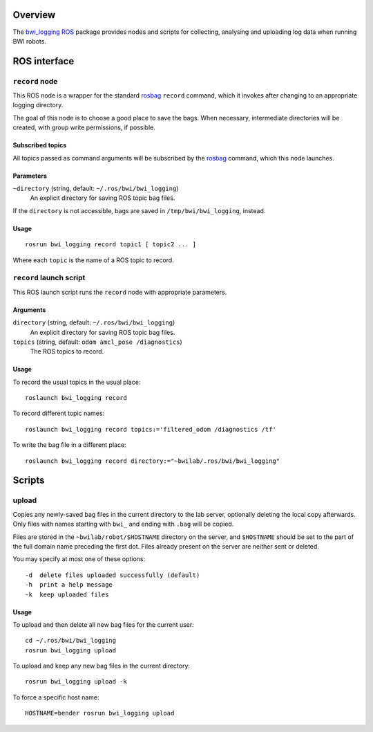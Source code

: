 Overview
========

The `bwi_logging`_ ROS_ package provides nodes and scripts for
collecting, analysing and uploading log data when running BWI robots.

ROS interface
=============

``record`` node
---------------

This ROS node is a wrapper for the standard `rosbag`_ ``record``
command, which it invokes after changing to an appropriate logging
directory.

The goal of this node is to choose a good place to save the bags.
When necessary, intermediate directories will be created, with group
write permissions, if possible.

Subscribed topics
'''''''''''''''''

All topics passed as command arguments will be subscribed by the
`rosbag`_ command, which this node launches.

Parameters
''''''''''

``~directory`` (string, default: ``~/.ros/bwi/bwi_logging``)
    An explicit directory for saving ROS topic bag files.

If the ``directory`` is not accessible, bags are saved in
``/tmp/bwi/bwi_logging``, instead.

Usage
'''''

::

    rosrun bwi_logging record topic1 [ topic2 ... ]

Where each ``topic`` is the name of a ROS topic to record.


``record`` launch script
------------------------

This ROS launch script runs the ``record`` node with appropriate
parameters.

Arguments
'''''''''

``directory`` (string, default: ``~/.ros/bwi/bwi_logging``)
    An explicit directory for saving ROS topic bag files.

``topics`` (string, default: ``odom amcl_pose /diagnostics``)
    The ROS topics to record.

Usage
'''''

To record the usual topics in the usual place::

    roslaunch bwi_logging record

To record different topic names::

    roslaunch bwi_logging record topics:='filtered_odom /diagnostics /tf'

To write the bag file in a different place::

    roslaunch bwi_logging record directory:="~bwilab/.ros/bwi/bwi_logging"


Scripts
=======

upload
------

Copies any newly-saved bag files in the current directory to the lab
server, optionally deleting the local copy afterwards. Only files with
names starting with ``bwi_`` and ending with ``.bag`` will be copied.

Files are stored in the ``~bwilab/robot/$HOSTNAME`` directory on the
server, and ``$HOSTNAME`` should be set to the part of the full domain
name preceding the first dot.  Files already present on the server are
neither sent or deleted.

You may specify at most one of these options::

    -d  delete files uploaded successfully (default)
    -h  print a help message
    -k  keep uploaded files

Usage
'''''

To upload and then delete all new bag files for the current user::

    cd ~/.ros/bwi/bwi_logging
    rosrun bwi_logging upload

To upload and keep any new bag files in the current directory::

    rosrun bwi_logging upload -k

To force a specific host name::

    HOSTNAME=bender rosrun bwi_logging upload


.. _`bwi_logging`: http://wiki.ros.org/bwi_logging
.. _ROS: http:/ros.org
.. _`rosbag`: http://wiki.ros.org/rosbag
